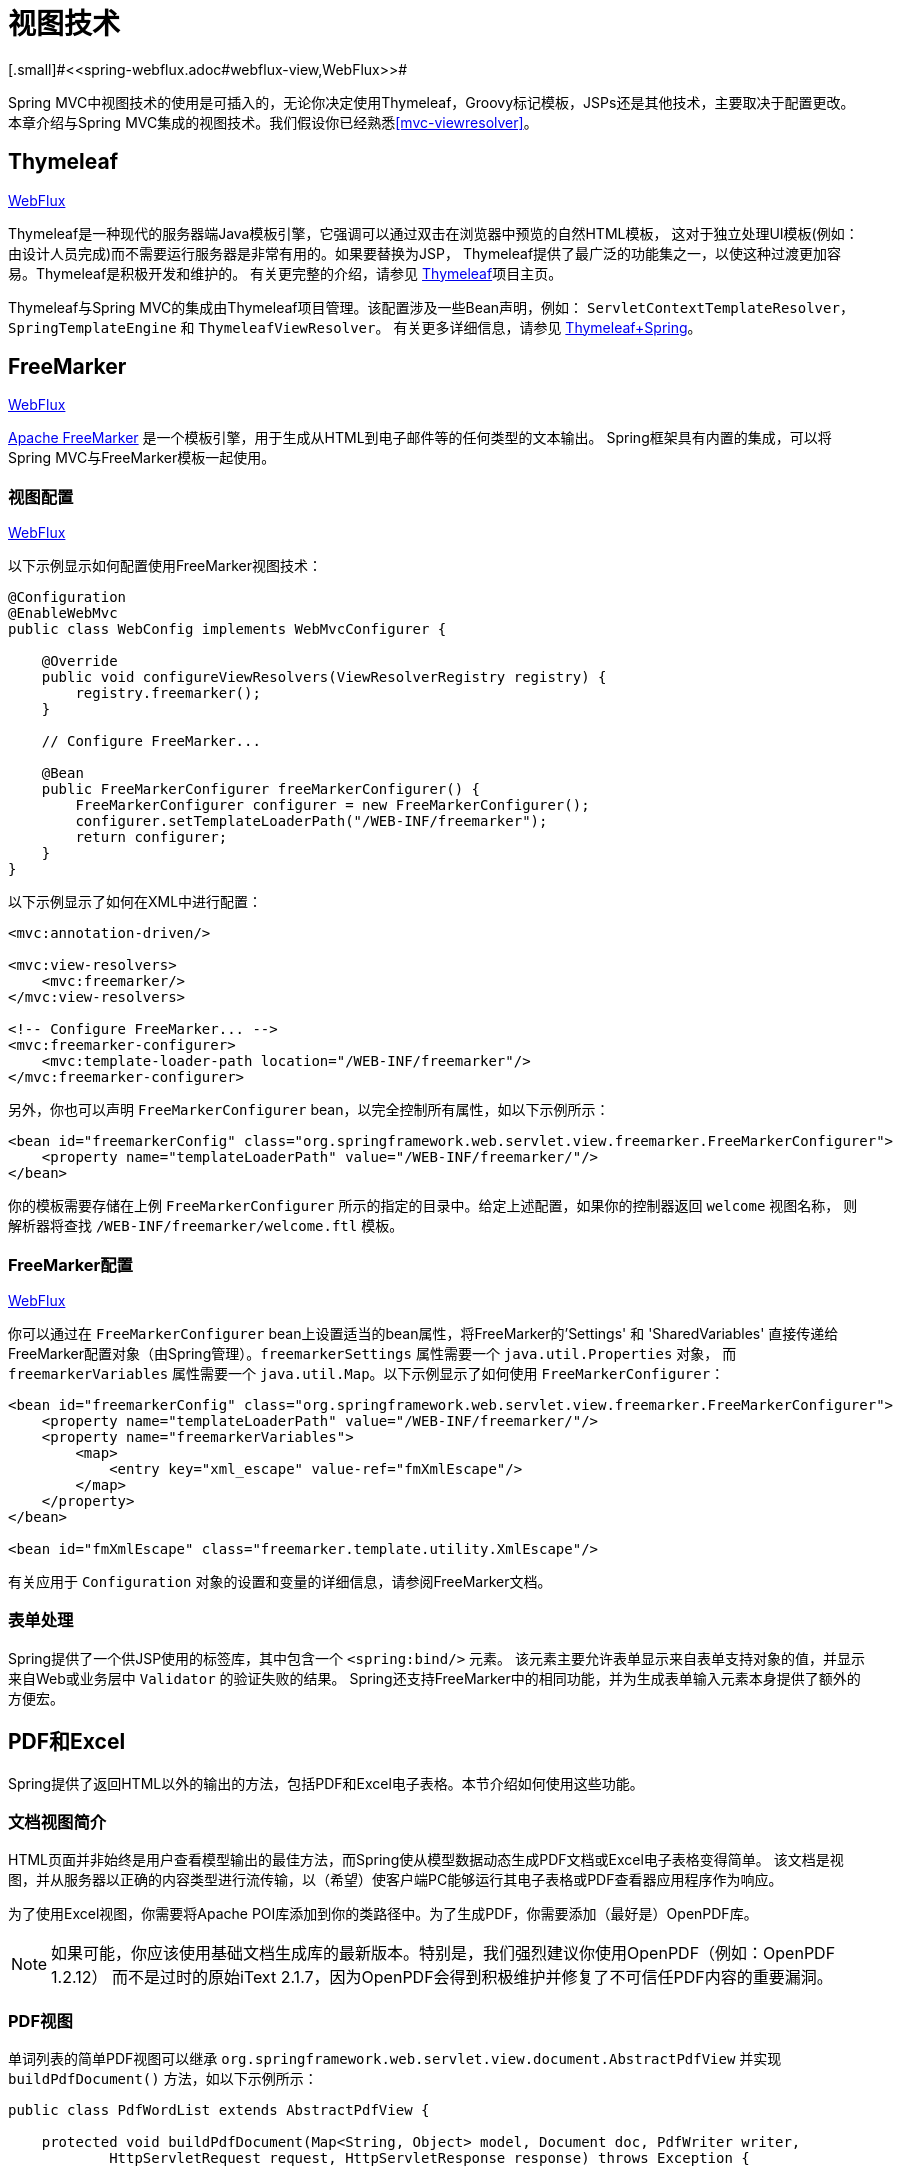 [[mvc-view]]
= 视图技术
[.small]#<<spring-webflux.adoc#webflux-view,WebFlux>>#

Spring MVC中视图技术的使用是可插入的，无论你决定使用Thymeleaf，Groovy标记模板，JSPs还是其他技术，主要取决于配置更改。
本章介绍与Spring MVC集成的视图技术。我们假设你已经熟悉<<mvc-viewresolver>>。


[[mvc-view-thymeleaf]]
== Thymeleaf
[.small]#<<spring-webflux.adoc#webflux-view-thymeleaf,WebFlux>>#

Thymeleaf是一种现代的服务器端Java模板引擎，它强调可以通过双击在浏览器中预览的自然HTML模板，
这对于独立处理UI模板(例如：由设计人员完成)而不需要运行服务器是非常有用的。如果要替换为JSP，
Thymeleaf提供了最广泛的功能集之一，以使这种过渡更加容易。Thymeleaf是积极开发和维护的。
有关更完整的介绍，请参见 http://www.thymeleaf.org/[Thymeleaf]项目主页。

Thymeleaf与Spring MVC的集成由Thymeleaf项目管理。该配置涉及一些Bean声明，例如：
`ServletContextTemplateResolver`，`SpringTemplateEngine` 和 `ThymeleafViewResolver`。
有关更多详细信息，请参见 http://www.thymeleaf.org/documentation.html[Thymeleaf+Spring]。


[[mvc-view-freemarker]]
== FreeMarker
[.small]#<<spring-webflux.adoc#webflux-view-freemarker,WebFlux>>#

http://www.freemarker.org[Apache FreeMarker] 是一个模板引擎，用于生成从HTML到电子邮件等的任何类型的文本输出。
Spring框架具有内置的集成，可以将Spring MVC与FreeMarker模板一起使用。


[[mvc-view-freemarker-contextconfig]]
=== 视图配置
[.small]#<<spring-webflux.adoc#webflux-view-freemarker-contextconfig,WebFlux>>#

以下示例显示如何配置使用FreeMarker视图技术：

[source,java,indent=0]
[subs="verbatim,quotes"]
----
    @Configuration
    @EnableWebMvc
    public class WebConfig implements WebMvcConfigurer {

        @Override
        public void configureViewResolvers(ViewResolverRegistry registry) {
            registry.freemarker();
        }

        // Configure FreeMarker...

        @Bean
        public FreeMarkerConfigurer freeMarkerConfigurer() {
            FreeMarkerConfigurer configurer = new FreeMarkerConfigurer();
            configurer.setTemplateLoaderPath("/WEB-INF/freemarker");
            return configurer;
        }
    }
----

以下示例显示了如何在XML中进行配置：

[source,xml,indent=0]
[subs="verbatim,quotes"]
----
    <mvc:annotation-driven/>

    <mvc:view-resolvers>
        <mvc:freemarker/>
    </mvc:view-resolvers>

    <!-- Configure FreeMarker... -->
    <mvc:freemarker-configurer>
        <mvc:template-loader-path location="/WEB-INF/freemarker"/>
    </mvc:freemarker-configurer>
----

另外，你也可以声明 `FreeMarkerConfigurer` bean，以完全控制所有属性，如以下示例所示：

[source,xml,indent=0]
[subs="verbatim,quotes"]
----
    <bean id="freemarkerConfig" class="org.springframework.web.servlet.view.freemarker.FreeMarkerConfigurer">
        <property name="templateLoaderPath" value="/WEB-INF/freemarker/"/>
    </bean>
----

你的模板需要存储在上例 `FreeMarkerConfigurer` 所示的指定的目录中。给定上述配置，如果你的控制器返回 `welcome` 视图名称，
则解析器将查找 `/WEB-INF/freemarker/welcome.ftl` 模板。


[[mvc-views-freemarker]]
=== FreeMarker配置
[.small]#<<spring-webflux.adoc#webflux-views-freemarker,WebFlux>>#

你可以通过在 `FreeMarkerConfigurer` bean上设置适当的bean属性，将FreeMarker的'Settings' 和 'SharedVariables'
直接传递给FreeMarker配置对象（由Spring管理）。`freemarkerSettings` 属性需要一个 `java.util.Properties` 对象，
而 `freemarkerVariables` 属性需要一个 `java.util.Map`。以下示例显示了如何使用 `FreeMarkerConfigurer`：

[source,xml,indent=0]
[subs="verbatim,quotes"]
----
    <bean id="freemarkerConfig" class="org.springframework.web.servlet.view.freemarker.FreeMarkerConfigurer">
        <property name="templateLoaderPath" value="/WEB-INF/freemarker/"/>
        <property name="freemarkerVariables">
            <map>
                <entry key="xml_escape" value-ref="fmXmlEscape"/>
            </map>
        </property>
    </bean>

    <bean id="fmXmlEscape" class="freemarker.template.utility.XmlEscape"/>
----

有关应用于 `Configuration` 对象的设置和变量的详细信息，请参阅FreeMarker文档。

[[mvc-view-freemarker-forms]]
=== 表单处理

Spring提供了一个供JSP使用的标签库，其中包含一个 `<spring:bind/>` 元素。
该元素主要允许表单显示来自表单支持对象的值，并显示来自Web或业务层中 `Validator` 的验证失败的结果。
Spring还支持FreeMarker中的相同功能，并为生成表单输入元素本身提供了额外的方便宏。

[[mvc-view-document]]
== PDF和Excel

Spring提供了返回HTML以外的输出的方法，包括PDF和Excel电子表格。本节介绍如何使用这些功能。


[[mvc-view-document-intro]]
=== 文档视图简介

HTML页面并非始终是用户查看模型输出的最佳方法，而Spring使从模型数据动态生成PDF文档或Excel电子表格变得简单。
该文档是视图，并从服务器以正确的内容类型进行流传输，以（希望）使客户端PC能够运行其电子表格或PDF查看器应用程序作为响应。

为了使用Excel视图，你需要将Apache POI库添加到你的类路径中。为了生成PDF，你需要添加（最好是）OpenPDF库。

NOTE: 如果可能，你应该使用基础文档生成库的最新版本。特别是，我们强烈建议你使用OpenPDF（例如：OpenPDF 1.2.12）
而不是过时的原始iText 2.1.7，因为OpenPDF会得到积极维护并修复了不可信任PDF内容的重要漏洞。


[[mvc-view-document-pdf]]
=== PDF视图

单词列表的简单PDF视图可以继承 `org.springframework.web.servlet.view.document.AbstractPdfView`
并实现 `buildPdfDocument()` 方法，如以下示例所示：

[source,java,indent=0]
[subs="verbatim,quotes"]
----
    public class PdfWordList extends AbstractPdfView {

        protected void buildPdfDocument(Map<String, Object> model, Document doc, PdfWriter writer,
                HttpServletRequest request, HttpServletResponse response) throws Exception {

            List<String> words = (List<String>) model.get("wordList");
            for (String word : words) {
                doc.add(new Paragraph(word));
            }
        }
    }
----

控制器可以从外部视图定义（按名称引用）返回此视图，也可以从处理程序方法返回为 `View` 实例。


[[mvc-view-document-excel]]
=== Excel视图

从Spring Framework 4.2开始，提供 `org.springframework.web.servlet.view.document.AbstractXlsView`
作为Excel视图的基类。它基于Apache POI，具有取代过时的 `AbstractExcelView` 类的专用子类
（`AbstractXlsxView` 和 `AbstractXlsxStreamingView`）。

编程模型类似于 `AbstractPdfView`，其中 `buildExcelDocument()` 作为中央模板方法，
控制器能够从外部定义（按名称）或从处理程序方法作为 `View` 实例返回这种视图。


[[mvc-view-jackson]]
== Jackson
[.small]#<<spring-webflux.adoc#webflux-view-httpmessagewriter,WebFlux>>#

Spring提供了对Jackson JSON库的支持。


[[mvc-view-json-mapping]]
=== 基于Jackson的JSON MVC视图
[.small]#<<spring-webflux.adoc#webflux-view-httpmessagewriter,WebFlux>>#

`MappingJackson2JsonView` 使用Jackson类库的 `ObjectMapper` 将响应内容呈现为JSON。
默认情况下，模型映射的全部内容（特定于框架的类除外）均编码为JSON。对于需要过滤映射内容的情况，
可以使用 `modelKeys` 属性指定要编码的一组特定的模型属性。你也可以使用 `extractValueFromSingleKeyModel` 属性，
以将单键模型中的值直接提取并序列化，而不是作为模型属性的映射。

你可以根据需要使用Jackson提供的注解来自定义JSON映射。当需要进一步控制时，
可以在需要为特定类型提供自定义JSON序列化器和反序列化器的情况下，通过 `ObjectMapper` 属性注入自定义 `ObjectMapper`。

[[mvc-view-xml-mapping]]
=== 基于Jackson的XML视图
[.small]#<<spring-webflux.adoc#webflux-view-httpmessagewriter,WebFlux>>#

`MappingJackson2XmlView` 使用 https://github.com/FasterXML/jackson-dataformat-xml[Jackson XML扩展程序]
的 `XmlMapper` 将响应内容呈现为XML。如果模型包含多个条目，则应使用 `modelKey` bean属性显式设置要序列化的对象。
如果模型包含单个条目，则会自动序列化。

你可以根据需要使用JAXB或Jackson提供的注解自定义XML映射。当需要进一步控制时，
可以在需要为特定类型提供自定义XML序列化器和反序列化器的情况下，通过 `ObjectMapper` 属性注入自定义 `XmlMapper`。
